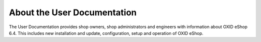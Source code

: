 ﻿About the User Documentation
============================

The User Documentation provides shop owners, shop administrators and engineers with information about OXID eShop 6.4. This includes new installation and update, configuration, setup and operation of OXID eShop.


.. Intern: oxbaaa, Status:
